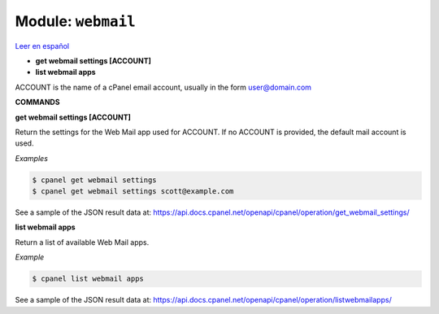 ..
   Do not edit this .rst file directly — it’s generated programmatically.
   See doc/reference.sh.

==================================================
Module: ``webmail``
==================================================

`Leer en español </es/latest/reference/webmail.html>`_

- **get webmail settings [ACCOUNT]**
- **list webmail apps**

ACCOUNT is the name of a cPanel email account, usually in the
form user@domain.com

**COMMANDS**


**get webmail settings [ACCOUNT]**

Return the settings for the Web Mail app used for ACCOUNT.
If no ACCOUNT is provided, the default mail account is used.

*Examples*

.. code:: sh

    $ cpanel get webmail settings
    $ cpanel get webmail settings scott@example.com

See a sample of the JSON result data at:
https://api.docs.cpanel.net/openapi/cpanel/operation/get_webmail_settings/

**list webmail apps**

Return a list of available Web Mail apps.

*Example*

.. code:: sh

    $ cpanel list webmail apps

See a sample of the JSON result data at:
https://api.docs.cpanel.net/openapi/cpanel/operation/listwebmailapps/

